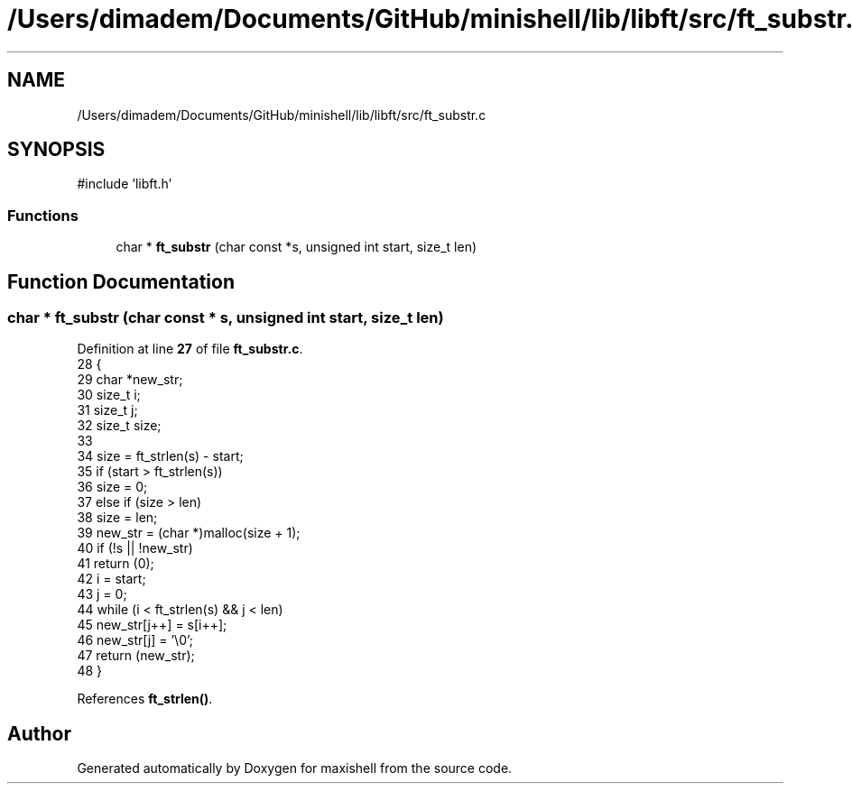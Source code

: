 .TH "/Users/dimadem/Documents/GitHub/minishell/lib/libft/src/ft_substr.c" 3 "Version 1" "maxishell" \" -*- nroff -*-
.ad l
.nh
.SH NAME
/Users/dimadem/Documents/GitHub/minishell/lib/libft/src/ft_substr.c
.SH SYNOPSIS
.br
.PP
\fR#include 'libft\&.h'\fP
.br

.SS "Functions"

.in +1c
.ti -1c
.RI "char * \fBft_substr\fP (char const *s, unsigned int start, size_t len)"
.br
.in -1c
.SH "Function Documentation"
.PP 
.SS "char * ft_substr (char const * s, unsigned int start, size_t len)"

.PP
Definition at line \fB27\fP of file \fBft_substr\&.c\fP\&.
.nf
28 {
29     char    *new_str;
30     size_t  i;
31     size_t  j;
32     size_t  size;
33 
34     size = ft_strlen(s) \- start;
35     if (start > ft_strlen(s))
36         size = 0;
37     else if (size > len)
38         size = len;
39     new_str = (char *)malloc(size + 1);
40     if (!s || !new_str)
41         return (0);
42     i = start;
43     j = 0;
44     while (i < ft_strlen(s) && j < len)
45         new_str[j++] = s[i++];
46     new_str[j] = '\\0';
47     return (new_str);
48 }
.PP
.fi

.PP
References \fBft_strlen()\fP\&.
.SH "Author"
.PP 
Generated automatically by Doxygen for maxishell from the source code\&.
